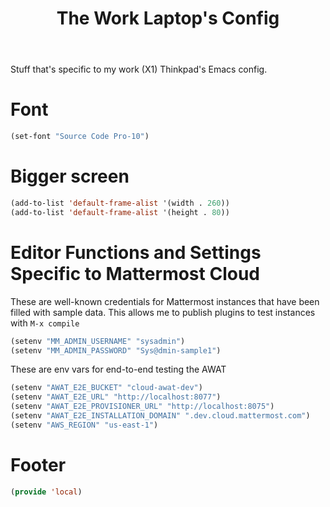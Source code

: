 #+TITLE: The Work Laptop's Config

Stuff that's specific to my work (X1) Thinkpad's Emacs config.


* Font
#+BEGIN_SRC emacs-lisp
  (set-font "Source Code Pro-10")
#+END_SRC

* Bigger screen
#+begin_src emacs-lisp
  (add-to-list 'default-frame-alist '(width . 260))
  (add-to-list 'default-frame-alist '(height . 80))
#+end_src

* Editor Functions and Settings Specific to Mattermost Cloud
  These are well-known credentials for Mattermost instances that have been filled with sample data.
  This allows me to publish plugins to test instances with ~M-x compile~
  #+BEGIN_SRC emacs-lisp
    (setenv "MM_ADMIN_USERNAME" "sysadmin")
    (setenv "MM_ADMIN_PASSWORD" "Sys@dmin-sample1")
#+END_SRC
  These are env vars for end-to-end testing the AWAT 
#+BEGIN_SRC emacs-lisp
    (setenv "AWAT_E2E_BUCKET" "cloud-awat-dev")
    (setenv "AWAT_E2E_URL" "http://localhost:8077")
    (setenv "AWAT_E2E_PROVISIONER_URL" "http://localhost:8075")
    (setenv "AWAT_E2E_INSTALLATION_DOMAIN" ".dev.cloud.mattermost.com")
    (setenv "AWS_REGION" "us-east-1")
#+END_SRC

* Footer
#+BEGIN_SRC emacs-lisp
  (provide 'local)
#+END_SRC

